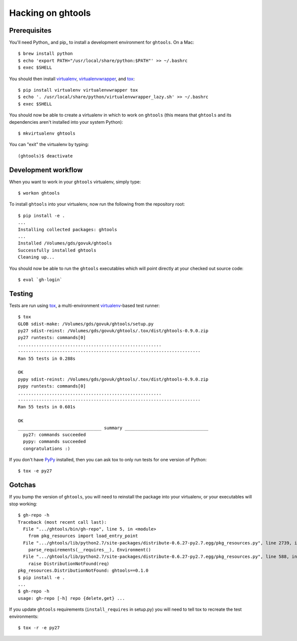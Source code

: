 Hacking on ghtools
==================

Prerequisites
-------------

You'll need Python_ and pip_ to install a development environment for
``ghtools``. On a Mac::

    $ brew install python
    $ echo 'export PATH="/usr/local/share/python:$PATH"' >> ~/.bashrc
    $ exec $SHELL

You should then install virtualenv_, virtualenvwrapper_, and tox_::

    $ pip install virtualenv virtualenvwrapper tox
    $ echo '. /usr/local/share/python/virtualenvwrapper_lazy.sh' >> ~/.bashrc
    $ exec $SHELL

.. _virtualenv: http://www.virtualenv.org/
.. _virtualenvwrapper: http://www.doughellmann.com/projects/virtualenvwrapper/
.. _tox: http://tox.readthedocs.org/

You should now be able to create a virtualenv in which to work on ``ghtools``
(this means that ``ghtools`` and its dependencies aren't installed into your
system Python)::

    $ mkvirtualenv ghtools

You can "exit" the virtualenv by typing::

    (ghtools)$ deactivate

Development workflow
--------------------

When you want to work in your ``ghtools`` virtualenv, simply type::

    $ workon ghtools

To install ``ghtools`` into your virtualenv, now run the following from the
repository root::

    $ pip install -e .
    ...
    Installing collected packages: ghtools
    ...
    Installed /Volumes/gds/govuk/ghtools
    Successfully installed ghtools
    Cleaning up...

You should now be able to run the ``ghtools`` executables which will point
directly at your checked out source code::

    $ eval `gh-login`

Testing
-------

Tests are run using tox_, a multi-environment virtualenv_-based test runner::

    $ tox
    GLOB sdist-make: /Volumes/gds/govuk/ghtools/setup.py
    py27 sdist-reinst: /Volumes/gds/govuk/ghtools/.tox/dist/ghtools-0.9.0.zip
    py27 runtests: commands[0]
    .......................................................
    ----------------------------------------------------------------------
    Ran 55 tests in 0.288s

    OK
    pypy sdist-reinst: /Volumes/gds/govuk/ghtools/.tox/dist/ghtools-0.9.0.zip
    pypy runtests: commands[0]
    .......................................................
    ----------------------------------------------------------------------
    Ran 55 tests in 0.601s

    OK
    ________________________________ summary ________________________________
      py27: commands succeeded
      pypy: commands succeeded
      congratulations :)

If you don't have PyPy_ installed, then you can ask tox to only run tests for
one version of Python::

   $ tox -e py27

.. _PyPy: http://pypy.org/

Gotchas
-------

If you bump the version of ``ghtools``, you will need to reinstall the package
into your virtualenv, or your executables will stop working::

   $ gh-repo -h
   Traceback (most recent call last):
     File ".../ghtools/bin/gh-repo", line 5, in <module>
       from pkg_resources import load_entry_point
     File ".../ghtools/lib/python2.7/site-packages/distribute-0.6.27-py2.7.egg/pkg_resources.py", line 2739, in <module>
       parse_requirements(__requires__), Environment()
     File ".../ghtools/lib/python2.7/site-packages/distribute-0.6.27-py2.7.egg/pkg_resources.py", line 588, in resolve
       raise DistributionNotFound(req)
   pkg_resources.DistributionNotFound: ghtools==0.1.0
   $ pip install -e .
   ...
   $ gh-repo -h
   usage: gh-repo [-h] repo {delete,get} ...

If you update ``ghtools`` requirements (``install_requires`` in setup.py) you
will need to tell tox to recreate the test environments::

   $ tox -r -e py27
